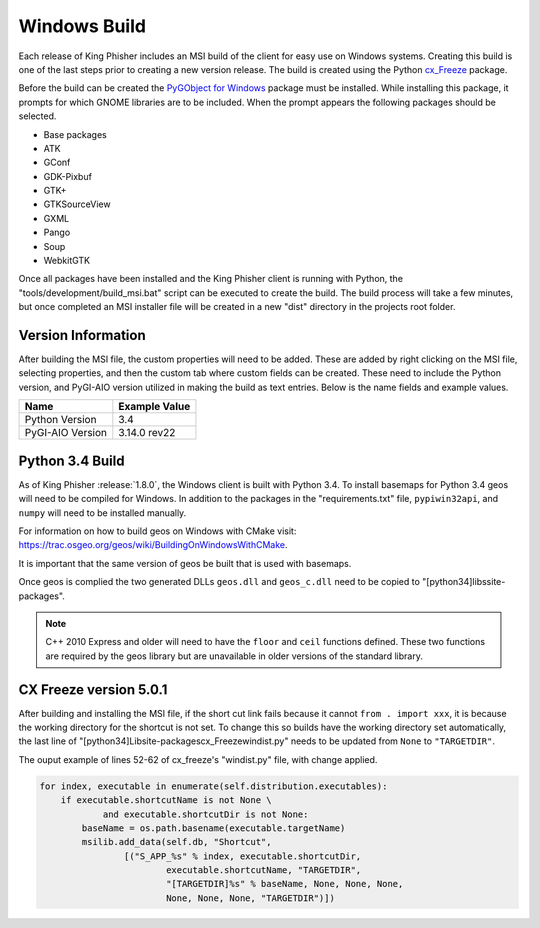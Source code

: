 Windows Build
=============

Each release of King Phisher includes an MSI build of the client for easy use
on Windows systems. Creating this build is one of the last steps prior to
creating a new version release. The build is created using the Python
`cx_Freeze <https://pypi.python.org/pypi/cx_Freeze>`_ package.

Before the build can be created the `PyGObject for Windows
<http://sourceforge.net/projects/pygobjectwin32/>`_ package must be installed.
While installing this package, it prompts for which GNOME libraries are to be
included. When the prompt appears the following packages should be selected.

- Base packages
- ATK
- GConf
- GDK-Pixbuf
- GTK+
- GTKSourceView
- GXML
- Pango
- Soup
- WebkitGTK

Once all packages have been installed and the King Phisher client is running
with Python, the "tools/development/build_msi.bat" script can be executed to
create the build. The build process will take a few minutes, but once completed
an MSI installer file will be created in a new "dist" directory in the projects
root folder.

Version Information
-------------------

After building the MSI file, the custom properties will need to be added. These
are added by right clicking on the MSI file, selecting properties, and then the
custom tab where custom fields can be created. These need to include the Python
version, and PyGI-AIO version utilized in making the build as text entries.
Below is the name fields and example values.

+--------------------------------+---------------------------------+
| Name                           | Example Value                   |
+================================+=================================+
| Python Version                 | 3.4                             |
+--------------------------------+---------------------------------+
| PyGI-AIO Version               | 3.14.0 rev22                    |
+--------------------------------+---------------------------------+

Python 3.4 Build
----------------

As of King Phisher :release:`1.8.0`, the Windows client is built with Python
3.4. To install basemaps for Python 3.4 geos will need to be compiled for
Windows. In addition to the packages in the "requirements.txt" file,
``pypiwin32api``, and ``numpy`` will need to be installed manually.

For information on how to build geos on Windows with CMake visit:
`<https://trac.osgeo.org/geos/wiki/BuildingOnWindowsWithCMake>`_.

It is important that the same version of geos be built that is used with
basemaps.

Once geos is complied the two generated DLLs ``geos.dll`` and ``geos_c.dll``
need to be copied to "[python34]\libs\site-packages\".

.. note::
   C++ 2010 Express and older will need to have the ``floor`` and ``ceil``
   functions defined. These two functions are required by the geos library but
   are unavailable in older versions of the standard library.

CX Freeze version 5.0.1
-----------------------

After building and installing the MSI file, if the short cut link fails because
it cannot ``from . import xxx``, it is because the working directory for the
shortcut is not set. To change this so builds have the working directory set
automatically, the last line of
"[python34]\Lib\site-packages\cx_Freeze\windist.py" needs to be updated from
``None`` to ``"TARGETDIR"``.

The ouput example of lines 52-62 of cx_freeze's "windist.py" file, with change
applied.

.. code-block:: python

   for index, executable in enumerate(self.distribution.executables):
       if executable.shortcutName is not None \
               and executable.shortcutDir is not None:
           baseName = os.path.basename(executable.targetName)
           msilib.add_data(self.db, "Shortcut",
                   [("S_APP_%s" % index, executable.shortcutDir,
                           executable.shortcutName, "TARGETDIR",
                           "[TARGETDIR]%s" % baseName, None, None, None,
                           None, None, None, "TARGETDIR")])

